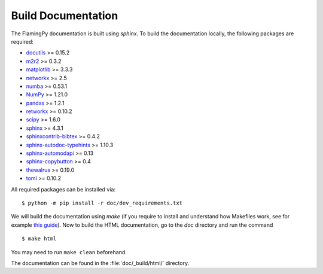 Build Documentation
===================

The FlamingPy documentation is built using `sphinx`. To build the documentation locally, the following packages are required:

* `docutils <https://docutils.sourceforge.io/>`_ >= 0.15.2
* `m2r2 <https://pypi.org/project/m2r2/>`_ >= 0.3.2
* `matplotlib <https://matplotlib.org/>`_ >= 3.3.3
* `networkx <https://networkx.org/>`_ >= 2.5
* `numba <https://numba.pydata.org/>`_ >= 0.53.1
* `NumPy <http://numpy.org/>`_ >= 1.21.0
* `pandas <https://pandas.pydata.org/>`_ >= 1.2.1
* `retworkx <https://qiskit.org/documentation/retworkx/>`_ >= 0.10.2
* `scipy <https://scipy.org/>`_ >= 1.6.0
* `sphinx <https://www.sphinx-doc.org/en/master/index.html>`_ >= 4.3.1
* `sphinxcontrib-bibtex <https://sphinxcontrib-bibtex.readthedocs.io/en/latest/>`_ >= 0.4.2
* `sphinx-autodoc-typehints <https://pypi.org/project/sphinx-autodoc-typehints/>`_ >= 1.10.3
* `sphinx-automodapi <https://sphinx-automodapi.readthedocs.io/en/latest/>`_ >= 0.13
* `sphinx-copybutton <https://sphinx-copybutton.readthedocs.io/en/latest/>`_ >= 0.4
* `thewalrus <https://the-walrus.readthedocs.io/en/latest/>`_ >= 0.19.0
* `toml <https://pypi.org/project/toml/>`_ >= 0.10.2

All required packages can be installed via:
::

    $ python -m pip install -r doc/dev_requirements.txt

We will build the documentation using `make` (if you require to install and understand how Makefiles work, see for example `this guide <https://pakstech.com/blog/make-windows/#:~:text=make%20%3A%20The%20term%20'make',choose%20Path%20and%20click%20Edit.>`_). Now to build the HTML documentation, go to the `doc` directory and run the command
::

  $ make html

You may need to run ``make clean`` beforehand. 

The documentation can be found in the :file:`doc/_build/html/` directory.
